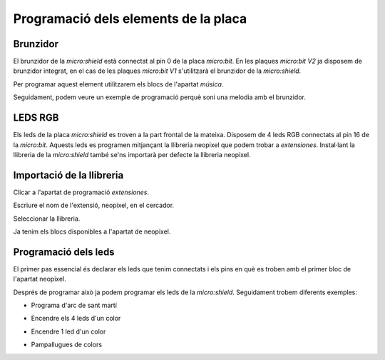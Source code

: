 Programació dels elements de la placa
=====


Brunzidor
------------

El brunzidor de la *micro:shield* està connectat al pin 0 de la placa *micro:bit*. En les plaques *micro:bit V2* ja disposem de brunzidor integrat, en el cas de les plaques *micro:bit V1* s'utilitzarà el brunzidor de la *micro:shield*.

Per programar aquest element utilitzarem els blocs de l'apartat *música*.

|pic1|  |pic2|

.. |pic1| image:: img/ei/MUSIC1.png
   :width: 48%

.. |pic2| image:: img/ei/MUSIC2.png
   :width: 48%

Seguidament, podem veure un exemple de programació perquè soni una melodia amb el brunzidor.

.. raw:: html

  <div style="position:relative;height:calc(300px + 5em);width:100%;overflow:hidden;"><iframe style="position:absolute;top:0;left:0;width:100%;height:100%;" src="https://makecode.microbit.org/---codeembed#pub:S40216-52246-16388-51582" allowfullscreen="allowfullscreen" frameborder="0" sandbox="allow-scripts allow-same-origin"></iframe></div>


LEDS RGB
------------

Els leds de la placa *micro:shield* es troven a la part frontal de la mateixa. Disposem de 4 leds RGB connectats al pin 16 de la *micro:bit*. Aquests leds es programen mitjançant la llibreria neopixel que podem trobar a *extensiones*. Instal·lant la llibreria de la *micro:shield* també se'ns importarà per defecte la llibreria neopixel.

Importació de la llibreria
------------
Clicar a l'apartat de programació *extensiones*.

.. image:: img/ei/NEOPIXEL1.png
   :width: 400

Escriure el nom de l'extensió, neopixel, en el cercador.

.. image:: img/ei/NEOPIXEL3.png
   :width: 400

Seleccionar la llibreria.

.. image:: img/ei/NEOPIXEL4.png
   :width: 400

Ja tenim els blocs disponibles a l'apartat de neopixel.

.. image:: img/ei/NEOPIXEL5.png
   :width: 400

Programació dels leds
------------
El primer pas essencial és declarar els leds que tenim connectats i els pins en què es troben amb el primer bloc de l'apartat neopixel.

.. raw:: html

  <div style="position:relative;height:calc(300px + 5em);width:100%;overflow:hidden;"><iframe style="position:absolute;top:0;left:0;width:100%;height:100%;" src="https://makecode.microbit.org/---codeembed#pub:S79837-81525-51896-16811" allowfullscreen="allowfullscreen" frameborder="0" sandbox="allow-scripts allow-same-origin"></iframe></div>

Després de programar això ja podem programar els leds de la *micro:shield*. Seguidament trobem diferents exemples:

- Programa d'arc de sant martí

.. raw:: html
  
  <div style="position:relative;height:0;padding-bottom:70%;overflow:hidden;"><iframe style="position:absolute;top:0;left:0;width:100%;height:100%;" src="https://makecode.microbit.org/#pub:S07748-02339-99765-82302" frameborder="0" sandbox="allow-popups allow-forms allow-scripts allow-same-origin"></iframe></div>

- Encendre els 4 leds d'un color

.. raw:: html

  <div style="position:relative;height:0;padding-bottom:70%;overflow:hidden;"><iframe style="position:absolute;top:0;left:0;width:100%;height:100%;" src="https://makecode.microbit.org/#pub:S93999-14672-29691-04469" frameborder="0" sandbox="allow-popups allow-forms allow-scripts allow-same-origin"></iframe></div>

- Encendre 1 led d'un color

.. raw:: html

  <div style="position:relative;height:0;padding-bottom:70%;overflow:hidden;"><iframe style="position:absolute;top:0;left:0;width:100%;height:100%;" src="https://makecode.microbit.org/#pub:S57782-00626-66463-79255" frameborder="0" sandbox="allow-popups allow-forms allow-scripts allow-same-origin"></iframe></div>

- Pampallugues de colors

.. raw:: html

  <div style="position:relative;height:0;padding-bottom:70%;overflow:hidden;"><iframe style="position:absolute;top:0;left:0;width:100%;height:100%;" src="https://makecode.microbit.org/#pub:S97665-55675-31425-53030" frameborder="0" sandbox="allow-popups allow-forms allow-scripts allow-same-origin"></iframe></div>
